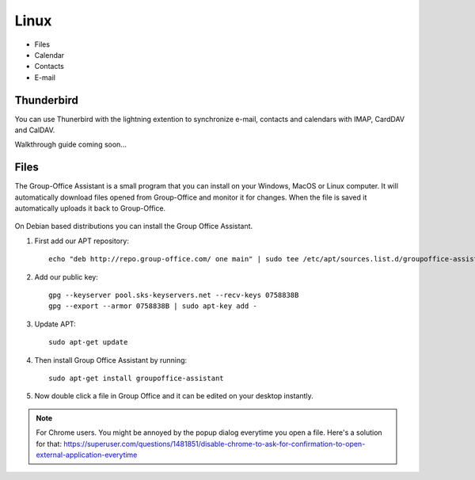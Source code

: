 Linux
=====

- Files
- Calendar
- Contacts
- E-mail

Thunderbird
-----------

You can use Thunerbird with the lightning extention to synchronize e-mail, contacts and
calendars with IMAP, CardDAV and CalDAV.

Walkthrough guide coming soon...

.. _assistant-for-linux:

Files
-----

The Group-Office Assistant is a small program that you can install on your Windows, MacOS or
Linux computer. It will automatically download files opened from Group-Office and monitor
it for changes. When the file is saved it automatically uploads it back to Group-Office.

   .. figure:: /_static/linux-assistant/1-groupoffice-assistant.png


On Debian based distributions you can install the Group Office Assistant.

1. First add our APT repository::

      echo "deb http://repo.group-office.com/ one main" | sudo tee /etc/apt/sources.list.d/groupoffice-assistant.list

2. Add our public key::

      gpg --keyserver pool.sks-keyservers.net --recv-keys 0758838B
      gpg --export --armor 0758838B | sudo apt-key add -

3. Update APT::

     sudo apt-get update

4. Then install Group Office Assistant by running::

     sudo apt-get install groupoffice-assistant

5. Now double click a file in Group Office and it can be edited on your desktop 
   instantly.

.. note:: For Chrome users. You might be annoyed by the popup dialog everytime you open a file. Here's a solution for
   that: https://superuser.com/questions/1481851/disable-chrome-to-ask-for-confirmation-to-open-external-application-everytime